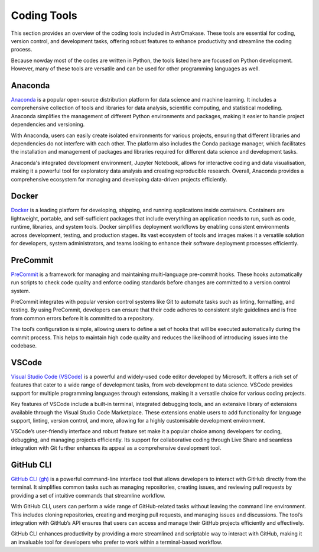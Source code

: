 .. _coding:

Coding Tools
============

This section provides an overview of the coding tools included in AstrOmakase. These tools are essential for coding, version control, and development tasks, offering robust features to enhance productivity and streamline the coding process.

Because nowday most of the codes are written in Python, the tools listed here are focused on Python development. However, many of these tools are versatile and can be used for other programming languages as well.

**Anaconda**
+++++++++++++

`Anaconda <https://www.anaconda.com/>`_ is a popular open-source distribution platform for data science and machine learning. It includes a comprehensive collection of tools and libraries for data analysis, scientific computing, and statistical modelling. Anaconda simplifies the management of different Python environments and packages, making it easier to handle project dependencies and versioning.

With Anaconda, users can easily create isolated environments for various projects, ensuring that different libraries and dependencies do not interfere with each other. The platform also includes the Conda package manager, which facilitates the installation and management of packages and libraries required for different data science and development tasks.

Anaconda's integrated development environment, Jupyter Notebook, allows for interactive coding and data visualisation, making it a powerful tool for exploratory data analysis and creating reproducible research. Overall, Anaconda provides a comprehensive ecosystem for managing and developing data-driven projects efficiently.

Docker
++++++++++++++++++++++++++++

`Docker <https://www.docker.com/>`_ is a leading platform for developing, shipping, and running applications inside containers.
Containers are lightweight, portable, and self-sufficient packages that include everything an application needs to run, such as code, runtime, libraries, and system tools.
Docker simplifies deployment workflows by enabling consistent environments across development, testing, and production stages.
Its vast ecosystem of tools and images makes it a versatile solution for developers, system administrators, and teams looking to enhance their software deployment processes efficiently.


**PreCommit**
+++++++++++++

`PreCommit <https://pre-commit.com/>`_ is a framework for managing and maintaining multi-language pre-commit hooks. These hooks automatically run scripts to check code quality and enforce coding standards before changes are committed to a version control system.

PreCommit integrates with popular version control systems like Git to automate tasks such as linting, formatting, and testing. By using PreCommit, developers can ensure that their code adheres to consistent style guidelines and is free from common errors before it is committed to a repository.

The tool’s configuration is simple, allowing users to define a set of hooks that will be executed automatically during the commit process. This helps to maintain high code quality and reduces the likelihood of introducing issues into the codebase.


**VSCode**
+++++++++++++

`Visual Studio Code (VSCode) <https://code.visualstudio.com/>`_ is a powerful and widely-used code editor developed by Microsoft. It offers a rich set of features that cater to a wide range of development tasks, from web development to data science. VSCode provides support for multiple programming languages through extensions, making it a versatile choice for various coding projects.

Key features of VSCode include a built-in terminal, integrated debugging tools, and an extensive library of extensions available through the Visual Studio Code Marketplace. These extensions enable users to add functionality for language support, linting, version control, and more, allowing for a highly customisable development environment.

VSCode’s user-friendly interface and robust feature set make it a popular choice among developers for coding, debugging, and managing projects efficiently. Its support for collaborative coding through Live Share and seamless integration with Git further enhances its appeal as a comprehensive development tool.

**GitHub CLI**
++++++++++++++

`GitHub CLI (gh) <https://cli.github.com/>`_ is a powerful command-line interface tool that allows developers to interact with GitHub directly from the terminal. It simplifies common tasks such as managing repositories, creating issues, and reviewing pull requests by providing a set of intuitive commands that streamline workflow.

With GitHub CLI, users can perform a wide range of GitHub-related tasks without leaving the command line environment. This includes cloning repositories, creating and merging pull requests, and managing issues and discussions. The tool’s integration with GitHub’s API ensures that users can access and manage their GitHub projects efficiently and effectively.

GitHub CLI enhances productivity by providing a more streamlined and scriptable way to interact with GitHub, making it an invaluable tool for developers who prefer to work within a terminal-based workflow.
